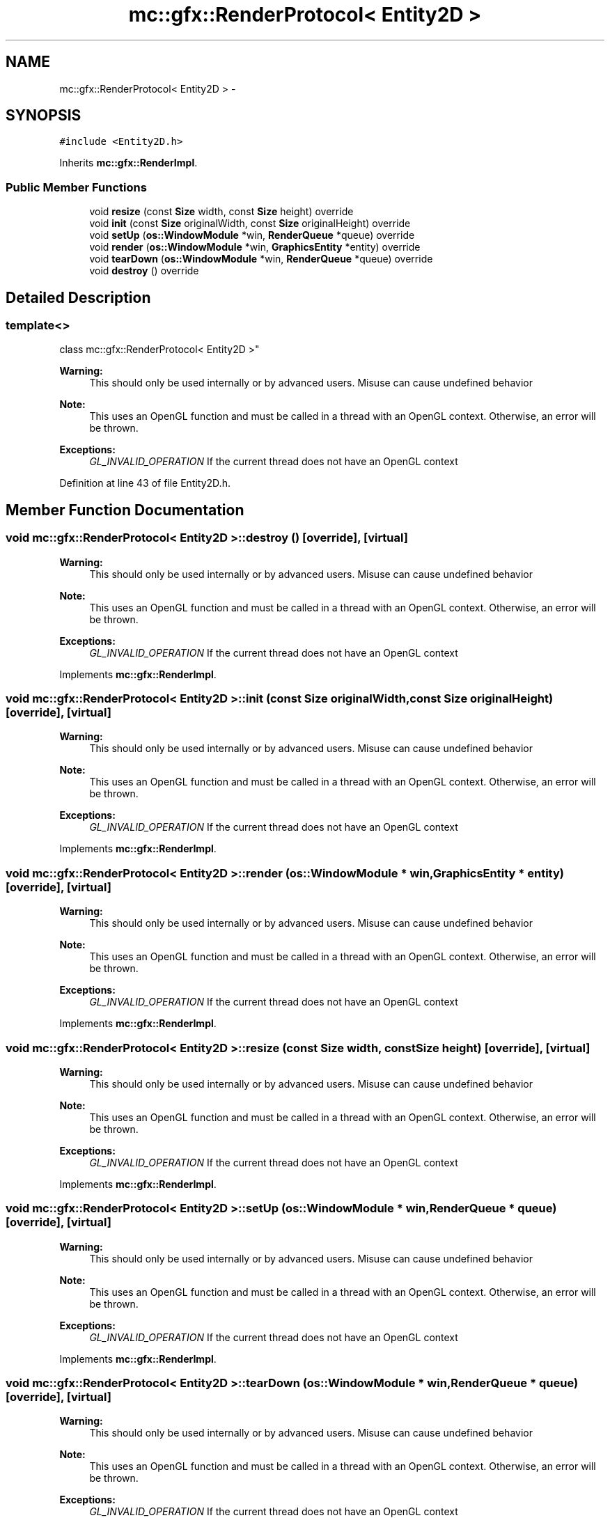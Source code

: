 .TH "mc::gfx::RenderProtocol< Entity2D >" 3 "Sat Dec 10 2016" "Version Alpha" "MACE" \" -*- nroff -*-
.ad l
.nh
.SH NAME
mc::gfx::RenderProtocol< Entity2D > \- 
.SH SYNOPSIS
.br
.PP
.PP
\fC#include <Entity2D\&.h>\fP
.PP
Inherits \fBmc::gfx::RenderImpl\fP\&.
.SS "Public Member Functions"

.in +1c
.ti -1c
.RI "void \fBresize\fP (const \fBSize\fP width, const \fBSize\fP height) override"
.br
.ti -1c
.RI "void \fBinit\fP (const \fBSize\fP originalWidth, const \fBSize\fP originalHeight) override"
.br
.ti -1c
.RI "void \fBsetUp\fP (\fBos::WindowModule\fP *win, \fBRenderQueue\fP *queue) override"
.br
.ti -1c
.RI "void \fBrender\fP (\fBos::WindowModule\fP *win, \fBGraphicsEntity\fP *entity) override"
.br
.ti -1c
.RI "void \fBtearDown\fP (\fBos::WindowModule\fP *win, \fBRenderQueue\fP *queue) override"
.br
.ti -1c
.RI "void \fBdestroy\fP () override"
.br
.in -1c
.SH "Detailed Description"
.PP 

.SS "template<>
.br
class mc::gfx::RenderProtocol< Entity2D >"

.PP
\fBWarning:\fP
.RS 4
This should only be used internally or by advanced users\&. Misuse can cause undefined behavior 
.RE
.PP
\fBNote:\fP
.RS 4
This uses an OpenGL function and must be called in a thread with an OpenGL context\&. Otherwise, an error will be thrown\&. 
.RE
.PP
\fBExceptions:\fP
.RS 4
\fIGL_INVALID_OPERATION\fP If the current thread does not have an OpenGL context 
.RE
.PP

.PP
Definition at line 43 of file Entity2D\&.h\&.
.SH "Member Function Documentation"
.PP 
.SS "void \fBmc::gfx::RenderProtocol\fP< \fBEntity2D\fP >::destroy ()\fC [override]\fP, \fC [virtual]\fP"

.PP
\fBWarning:\fP
.RS 4
This should only be used internally or by advanced users\&. Misuse can cause undefined behavior 
.RE
.PP
\fBNote:\fP
.RS 4
This uses an OpenGL function and must be called in a thread with an OpenGL context\&. Otherwise, an error will be thrown\&. 
.RE
.PP
\fBExceptions:\fP
.RS 4
\fIGL_INVALID_OPERATION\fP If the current thread does not have an OpenGL context 
.RE
.PP

.PP
Implements \fBmc::gfx::RenderImpl\fP\&.
.SS "void \fBmc::gfx::RenderProtocol\fP< \fBEntity2D\fP >::init (const \fBSize\fP originalWidth, const \fBSize\fP originalHeight)\fC [override]\fP, \fC [virtual]\fP"

.PP
\fBWarning:\fP
.RS 4
This should only be used internally or by advanced users\&. Misuse can cause undefined behavior 
.RE
.PP
\fBNote:\fP
.RS 4
This uses an OpenGL function and must be called in a thread with an OpenGL context\&. Otherwise, an error will be thrown\&. 
.RE
.PP
\fBExceptions:\fP
.RS 4
\fIGL_INVALID_OPERATION\fP If the current thread does not have an OpenGL context 
.RE
.PP

.PP
Implements \fBmc::gfx::RenderImpl\fP\&.
.SS "void \fBmc::gfx::RenderProtocol\fP< \fBEntity2D\fP >::render (\fBos::WindowModule\fP * win, \fBGraphicsEntity\fP * entity)\fC [override]\fP, \fC [virtual]\fP"

.PP
\fBWarning:\fP
.RS 4
This should only be used internally or by advanced users\&. Misuse can cause undefined behavior 
.RE
.PP
\fBNote:\fP
.RS 4
This uses an OpenGL function and must be called in a thread with an OpenGL context\&. Otherwise, an error will be thrown\&. 
.RE
.PP
\fBExceptions:\fP
.RS 4
\fIGL_INVALID_OPERATION\fP If the current thread does not have an OpenGL context 
.RE
.PP

.PP
Implements \fBmc::gfx::RenderImpl\fP\&.
.SS "void \fBmc::gfx::RenderProtocol\fP< \fBEntity2D\fP >::resize (const \fBSize\fP width, const \fBSize\fP height)\fC [override]\fP, \fC [virtual]\fP"

.PP
\fBWarning:\fP
.RS 4
This should only be used internally or by advanced users\&. Misuse can cause undefined behavior 
.RE
.PP
\fBNote:\fP
.RS 4
This uses an OpenGL function and must be called in a thread with an OpenGL context\&. Otherwise, an error will be thrown\&. 
.RE
.PP
\fBExceptions:\fP
.RS 4
\fIGL_INVALID_OPERATION\fP If the current thread does not have an OpenGL context 
.RE
.PP

.PP
Implements \fBmc::gfx::RenderImpl\fP\&.
.SS "void \fBmc::gfx::RenderProtocol\fP< \fBEntity2D\fP >::setUp (\fBos::WindowModule\fP * win, \fBRenderQueue\fP * queue)\fC [override]\fP, \fC [virtual]\fP"

.PP
\fBWarning:\fP
.RS 4
This should only be used internally or by advanced users\&. Misuse can cause undefined behavior 
.RE
.PP
\fBNote:\fP
.RS 4
This uses an OpenGL function and must be called in a thread with an OpenGL context\&. Otherwise, an error will be thrown\&. 
.RE
.PP
\fBExceptions:\fP
.RS 4
\fIGL_INVALID_OPERATION\fP If the current thread does not have an OpenGL context 
.RE
.PP

.PP
Implements \fBmc::gfx::RenderImpl\fP\&.
.SS "void \fBmc::gfx::RenderProtocol\fP< \fBEntity2D\fP >::tearDown (\fBos::WindowModule\fP * win, \fBRenderQueue\fP * queue)\fC [override]\fP, \fC [virtual]\fP"

.PP
\fBWarning:\fP
.RS 4
This should only be used internally or by advanced users\&. Misuse can cause undefined behavior 
.RE
.PP
\fBNote:\fP
.RS 4
This uses an OpenGL function and must be called in a thread with an OpenGL context\&. Otherwise, an error will be thrown\&. 
.RE
.PP
\fBExceptions:\fP
.RS 4
\fIGL_INVALID_OPERATION\fP If the current thread does not have an OpenGL context 
.RE
.PP

.PP
Implements \fBmc::gfx::RenderImpl\fP\&.

.SH "Author"
.PP 
Generated automatically by Doxygen for MACE from the source code\&.
